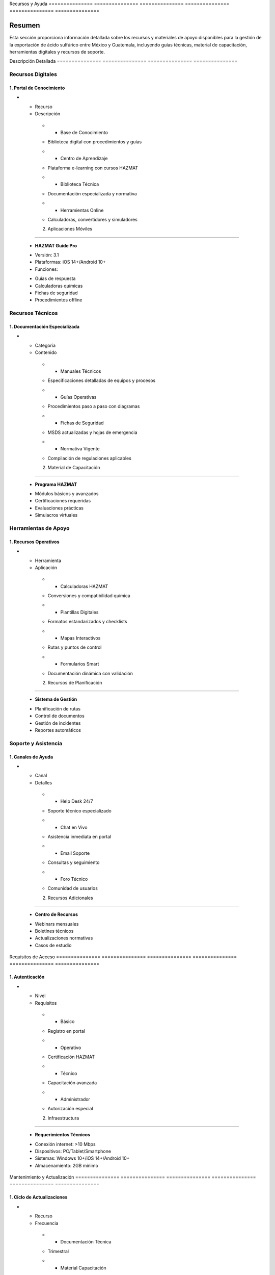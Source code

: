 .. _recursos_ayuda:


Recursos        y               Ayuda          
=============== =============== ===============
=============== =============== ===============

.. meta::
   :description: Recursos y materiales de apoyo para la exportación de ácido sulfúrico entre México y Guatemala
   :keywords: recursos, ayuda, guías, manuales, soporte, asistencia, HAZMAT, capacitación, digital

Resumen        
===============

Esta sección proporciona información detallada sobre los recursos y materiales de apoyo disponibles para la gestión de la exportación de ácido sulfúrico entre México y Guatemala, incluyendo guías técnicas, material de capacitación, herramientas digitales y recursos de soporte.

Descripción     Detallada      
=============== ===============
=============== ===============

Recursos Digitales
------------------

1. Portal de Conocimiento
~~~~~~~~~~~~~~~~~~~~~~~~~

.. list-table::
   :header-rows: 1
   :widths: 30 70


   * - Column 1
   * - Data 1
     - Data 2

     - Column 2
     - Column 3





* - Recurso




  - Descripción
   * - Base de Conocimiento
   - Biblioteca digital con procedimientos y guías
   * - Centro de Aprendizaje
   - Plataforma e-learning con cursos HAZMAT
   * - Biblioteca Técnica
   - Documentación especializada y normativa
   * - Herramientas Online
   - Calculadoras, convertidores y simuladores



   2. Aplicaciones Móviles
~~~~~~~~~~~~~~~~~~~~~~~

  - **HAZMAT Guide Pro**
  * Versión: 3.1
  * Plataformas: iOS 14+/Android 10+
  * Funciones:
  - Guías de respuesta
  - Calculadoras químicas
  - Fichas de seguridad
  - Procedimientos offline

Recursos Técnicos
-----------------

1. Documentación Especializada
~~~~~~~~~~~~~~~~~~~~~~~~~~~~~~

.. list-table::
   :header-rows: 1
   :widths: 25 75


   * - Column 1
   * - Data 1
     - Data 2

     - Column 2
     - Column 3





* - Categoría




  - Contenido
   * - Manuales Técnicos
   - Especificaciones detalladas de equipos y procesos
   * - Guías Operativas
   - Procedimientos paso a paso con diagramas
   * - Fichas de Seguridad
   - MSDS actualizadas y hojas de emergencia
   * - Normativa Vigente
   - Compilación de regulaciones aplicables



   2. Material de Capacitación
~~~~~~~~~~~~~~~~~~~~~~~~~~~

  - **Programa HAZMAT**
  * Módulos básicos y avanzados
  * Certificaciones requeridas
  * Evaluaciones prácticas
  * Simulacros virtuales

Herramientas de Apoyo
---------------------

1. Recursos Operativos
~~~~~~~~~~~~~~~~~~~~~~

.. list-table::
   :header-rows: 1
   :widths: 30 70


   * - Column 1
   * - Data 1
     - Data 2

     - Column 2
     - Column 3





* - Herramienta




  - Aplicación
   * - Calculadoras HAZMAT
   - Conversiones y compatibilidad química
   * - Plantillas Digitales
   - Formatos estandarizados y checklists
   * - Mapas Interactivos
   - Rutas y puntos de control
   * - Formularios Smart
   - Documentación dinámica con validación



   2. Recursos de Planificación
~~~~~~~~~~~~~~~~~~~~~~~~~~~~

  - **Sistema de Gestión**
  * Planificación de rutas
  * Control de documentos
  * Gestión de incidentes
  * Reportes automáticos

Soporte y Asistencia
--------------------

1. Canales de Ayuda
~~~~~~~~~~~~~~~~~~~

.. list-table::
   :header-rows: 1
   :widths: 25 75


   * - Column 1
   * - Data 1
     - Data 2

     - Column 2
     - Column 3





* - Canal




  - Detalles
   * - Help Desk 24/7
   - Soporte técnico especializado
   * - Chat en Vivo
   - Asistencia inmediata en portal
   * - Email Soporte
   - Consultas y seguimiento
   * - Foro Técnico
   - Comunidad de usuarios



   2. Recursos Adicionales
~~~~~~~~~~~~~~~~~~~~~~~

  - **Centro de Recursos**
  * Webinars mensuales
  * Boletines técnicos
  * Actualizaciones normativas
  * Casos de estudio

Requisitos      de              Acceso         
=============== =============== ===============
=============== =============== ===============

1. Autenticación
~~~~~~~~~~~~~~~~

.. list-table::
   :header-rows: 1
   :widths: 30 70


   * - Column 1
   * - Data 1
     - Data 2

     - Column 2
     - Column 3





* - Nivel




  - Requisitos
   * - Básico
   - Registro en portal
   * - Operativo
   - Certificación HAZMAT
   * - Técnico
   - Capacitación avanzada
   * - Administrador
   - Autorización especial



   2. Infraestructura
~~~~~~~~~~~~~~~~~~

  - **Requerimientos Técnicos**
  * Conexión internet: >10 Mbps
  * Dispositivos: PC/Tablet/Smartphone
  * Sistemas: Windows 10+/iOS 14+/Android 10+
  * Almacenamiento: 2GB mínimo

Mantenimiento   y               Actualización  
=============== =============== ===============
=============== =============== ===============

1. Ciclo de Actualizaciones
~~~~~~~~~~~~~~~~~~~~~~~~~~~

.. list-table::
   :header-rows: 1
   :widths: 25 75


   * - Column 1
   * - Data 1
     - Data 2

     - Column 2
     - Column 3





* - Recurso




  - Frecuencia
   * - Documentación Técnica
   - Trimestral
   * - Material Capacitación
   - Semestral
   * - Herramientas Digitales
   - Mensual
   * - Base Conocimiento
   - Continua



   2. Control de Versiones
~~~~~~~~~~~~~~~~~~~~~~~

  - **Sistema de Gestión Documental**
  * Versionado automático
  * Historial de cambios
  * Notificaciones de actualización
  * Respaldo en la nube

.. important::
   Los recursos son actualizados regularmente para mantener conformidad con las normativas vigentes y mejores prácticas de la industria.

.. warning::
   El acceso a recursos críticos requiere autenticación de dos factores y capacitación verificada.

.. note::
   Última actualización general: 2024-01-15
   Próxima revisión programada: 2024-04-15
